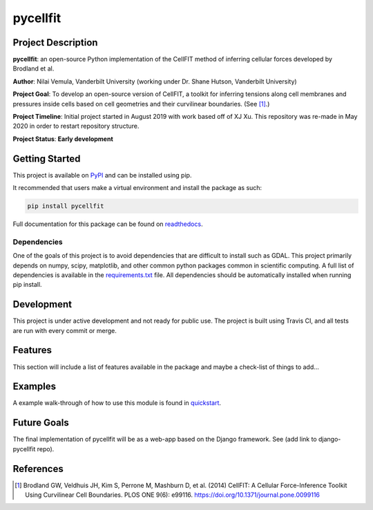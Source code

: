 =========
pycellfit
=========

.. image:: https://travis-ci.com/NilaiVemula/pycellfit.svg?branch=master
  :target: https://travis-ci.com/NilaiVemula/pycellfit
.. image:: https://codecov.io/gh/NilaiVemula/pycellfit/branch/master/graph/badge.svg
  :target: https://codecov.io/gh/NilaiVemula/pycellfit
.. image:: https://readthedocs.org/projects/pycellfit/badge/?version=latest
  :target: https://pycellfit.readthedocs.io/en/latest/?badge=latest
  :alt: Documentation Status
.. image:: https://badge.fury.io/py/pycellfit.svg
  :target: https://badge.fury.io/py/pycellfit

Project Description
-------------------
**pycellfit**: an open-source Python implementation of the CellFIT method of inferring cellular forces developed by Brodland et al.

**Author**: Nilai Vemula, Vanderbilt University (working under Dr. Shane Hutson, Vanderbilt University)

**Project Goal**: To develop an open-source version of CellFIT, a toolkit for inferring tensions along cell membranes and pressures inside cells based on cell geometries and their curvilinear boundaries. (See [1]_.)

**Project Timeline**: Initial project started in August 2019 with work based off of XJ Xu. This repository was re-made in May 2020 in order to restart repository structure.

**Project Status**: **Early development**

Getting Started
---------------
This project is available on `PyPI <https://pypi.org/project/pycellfit/>`_ and can be installed using pip.

It recommended that users make a virtual environment and install the package as such:

.. code-block:: console

   pip install pycellfit

Full documentation for this package can be found on `readthedocs <https://pycellfit.readthedocs.io/>`_.

Dependencies
^^^^^^^^^^^^
One of the goals of this project is to avoid dependencies that are difficult to install such as GDAL. This project
primarily depends on numpy, scipy, matplotlib, and other common python packages common in scientific computing. A
full list of dependencies is available in the requirements.txt_ file. All dependencies should be automatically
installed when running pip install.

.. _requirements.txt: requirements.txt

Development
-----------
This project is under active development and not ready for public use. The project is built using Travis CI, and all
tests are run with every commit or merge.

Features
--------
This section will include a list of features available in the package and maybe a check-list of things to add...

Examples
--------
A example walk-through of how to use this module is found in quickstart_.

.. _quickstart: tutorials/README.rst

Future Goals
------------
The final implementation of pycellfit will be as a web-app based on the Django framework. See (add link to
django-pycellfit repo).

References
----------
.. [1] Brodland GW, Veldhuis JH, Kim S, Perrone M, Mashburn D, et al. (2014) CellFIT: A Cellular Force-Inference Toolkit Using Curvilinear Cell Boundaries. PLOS ONE 9(6): e99116. https://doi.org/10.1371/journal.pone.0099116

